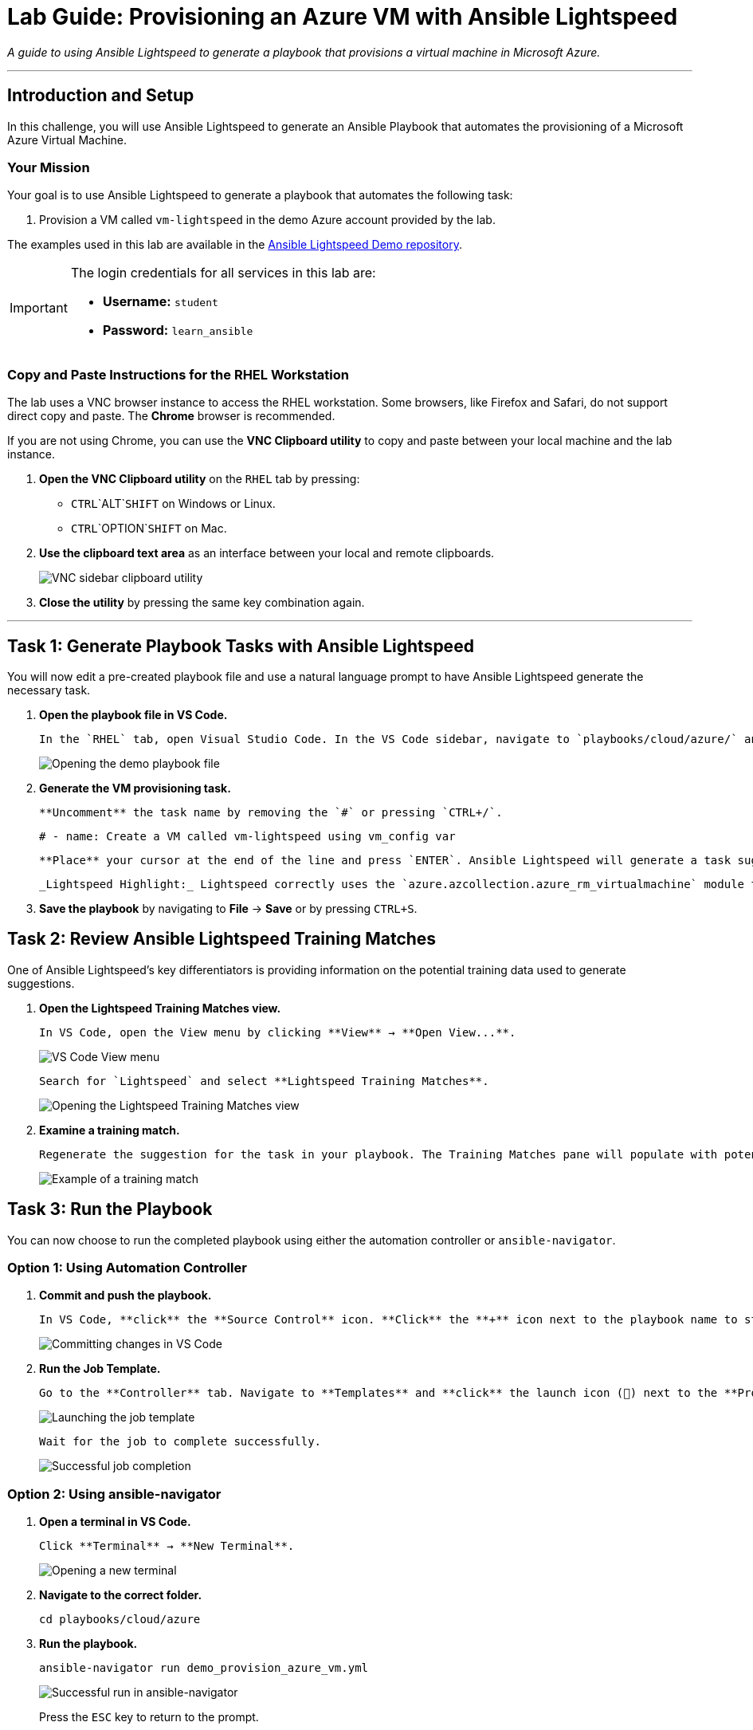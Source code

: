 = Lab Guide: Provisioning an Azure VM with Ansible Lightspeed
:doctype: book
:notoc:
:toc-title: Table of Contents
:nosectnums:
:icons: font

_A guide to using Ansible Lightspeed to generate a playbook that provisions a virtual machine in Microsoft Azure._

---

== Introduction and Setup

In this challenge, you will use Ansible Lightspeed to generate an Ansible Playbook that automates the provisioning of a Microsoft Azure Virtual Machine.

=== Your Mission

Your goal is to use Ansible Lightspeed to generate a playbook that automates the following task:

.   Provision a VM called `vm-lightspeed` in the demo Azure account provided by the lab.

The examples used in this lab are available in the link:https://github.com/ansible/ansible-lightspeed-demos[Ansible Lightspeed Demo repository].

[IMPORTANT]
====
The login credentials for all services in this lab are:

* **Username:** `student`
* **Password:** `learn_ansible`
====

=== Copy and Paste Instructions for the RHEL Workstation

The lab uses a VNC browser instance to access the RHEL workstation. Some browsers, like Firefox and Safari, do not support direct copy and paste. The **Chrome** browser is recommended.

If you are not using Chrome, you can use the **VNC Clipboard utility** to copy and paste between your local machine and the lab instance.

.   **Open the VNC Clipboard utility** on the `RHEL` tab by pressing:
    * `CTRL`+`ALT`+`SHIFT` on Windows or Linux.
    * `CTRL`+`OPTION`+`SHIFT` on Mac.
.   **Use the clipboard text area** as an interface between your local and remote clipboards.
+
image:../assets/vnc_sidebar_clipboard.png[VNC sidebar clipboard utility, opts="border"]
.   **Close the utility** by pressing the same key combination again.

---

== Task 1: Generate Playbook Tasks with Ansible Lightspeed

You will now edit a pre-created playbook file and use a natural language prompt to have Ansible Lightspeed generate the necessary task.

.   **Open the playbook file in VS Code.**
+
    In the `RHEL` tab, open Visual Studio Code. In the VS Code sidebar, navigate to `playbooks/cloud/azure/` and **open** the `demo_provision_azure_vm.yml` file.
+
image::../assets/demo_provision_azure_vm.yml-open.png[Opening the demo playbook file, opts="border"]

.   **Generate the VM provisioning task.**
+
    **Uncomment** the task name by removing the `#` or pressing `CTRL+/`.
+
[source,yaml]
----
# - name: Create a VM called vm-lightspeed using vm_config var
----
+
    **Place** your cursor at the end of the line and press `ENTER`. Ansible Lightspeed will generate a task suggestion. **Press** `TAB` to accept it.
+
    _Lightspeed Highlight:_ Lightspeed correctly uses the `azure.azcollection.azure_rm_virtualmachine` module to generate a task that creates an Azure virtual machine. The suggestion also correctly uses the `vm_config` variable from the playbook's `vars` section.

.   **Save the playbook** by navigating to **File** → **Save** or by pressing `CTRL+S`.

== Task 2: Review Ansible Lightspeed Training Matches

One of Ansible Lightspeed's key differentiators is providing information on the potential training data used to generate suggestions.

.   **Open the Lightspeed Training Matches view.**
+
    In VS Code, open the View menu by clicking **View** → **Open View...**.
+
image:../assets/vscode_view_menu.png[VS Code View menu, opts="border"]
+
    Search for `Lightspeed` and select **Lightspeed Training Matches**.
+
image:../assets/vscode_view_lightpseed.png[Opening the Lightspeed Training Matches view, opts="border"]

.   **Examine a training match.**
+
    Regenerate the suggestion for the task in your playbook. The Training Matches pane will populate with potential sources. **Click** on any entry to see details including the content source, author, and license.
+
image:../assets/vscode_training_match.png[Example of a training match, opts="border"]

== Task 3: Run the Playbook

You can now choose to run the completed playbook using either the automation controller or `ansible-navigator`.

=== Option 1: Using Automation Controller

.   **Commit and push the playbook.**
+
    In VS Code, **click** the **Source Control** icon. **Click** the **+** icon next to the playbook name to stage the changes, enter a commit message (e.g., `Provision Azure VM`), and **click** the **Commit** button. Finally, **click** **Sync Changes** to push the playbook to the repository.
+
image::../assets/demo_provision_azure_vm.yml-commit.png[Committing changes in VS Code, opts="border"]

.   **Run the Job Template.**
+
    Go to the **Controller** tab. Navigate to **Templates** and **click** the launch icon (🚀) next to the **Provision Azure VM** Job Template.
+
image:../assets/provision_azure_launch.png[Launching the job template, opts="border"]
+
    Wait for the job to complete successfully.
+
image:../assets/provision_azure_success.png[Successful job completion, opts="border"]

=== Option 2: Using ansible-navigator

.   **Open a terminal in VS Code.**
+
    Click **Terminal** → **New Terminal**.
+
image:../assets/vscode_open_terminal.png[Opening a new terminal, opts="border"]

.   **Navigate to the correct folder.**
+
[source,bash]
----
cd playbooks/cloud/azure
----

.   **Run the playbook.**
+
[source,bash]
----
ansible-navigator run demo_provision_azure_vm.yml
----
+
image::../assets/demo_provision_azure_vm-success-navigator.png[Successful run in ansible-navigator, opts="border"]
+
Press the `ESC` key to return to the prompt.

== Task 4: Verify the VM Provisioning

Finally, verify that the new virtual machine is running in the Azure Portal.

.   **Navigate to the Azure Portal.**
+
    Open the **AWS/Azure Credentials** tab and find the Azure credential box. **Click** on the **Subscription ID** link.
+
image:../assets/azure_account.png[Azure account credentials tab, opts="border"]

.   **Log in to Azure.**
+
    **Copy** the Email and password from the credentials tab to log in to the Azure portal.

.   **Check the Virtual Machines.**
+
    **Click** on **Virtual machines**. You should see the new VM, `vm-lightspeed`, that was created by your playbook.
+
image:../assets/azure_account_launch.png[Azure portal virtual machines link, opts="border"]

---

== Conclusion and Additional Resources

Congratulations! You've successfully created an Ansible Playbook using Ansible Lightspeed to deploy a VM on Azure!

=== Need Help?

* **Solution Videos:** One or more solution videos are available below.
* **How to Skip:** Click the `Skip` button at the bottom right to move to the next challenge.

.Solution Videos
[%collapsible]
====
.Generating the Playbook
video::../assets/azure_playbook.gif[youtube]

.Commit and Push to Repository
video::../assets/azure_commit.gif[youtube]

.Run in Automation Controller
video::../assets/azure_controller_run.gif[youtube]

.Run using ansible-navigator
video::../assets/azure_navigator_run.gif[youtube]
====

=== Feedback

Please provide your feedback or report bugs using the **Ansible Lightspeed Feedback** section located in the VS Code Ansible Extension sidebar.
image:../assets/extension_feedback.png[Ansible extension feedback section, opts="border"]

=== Additional Resources

* link:https://www.redhat.com/en/technologies/management/ansible/ansible-lightspeed[More information] on Red Hat Ansible Lightspeed with IBM watsonx Code Assistant.
* link:https://www.redhat.com/en/engage/redhat-ansible-automation-202108061218[Self-paced exercises]
* link:http://red.ht/try_ansible[Trial subscription]
* link:https://www.youtube.com/ansibleautomation[Red Hat Ansible Automation Platform YouTube channel]

=== Troubleshooting

If you have encountered an issue, please link:https://github.com/ansible/instruqt/issues/new?labels=lightspeed-101-rh1&title=New+Intro+to+Lightspeed+issue:+monitoring&assignees=craig-br[open an issue on GitHub].
